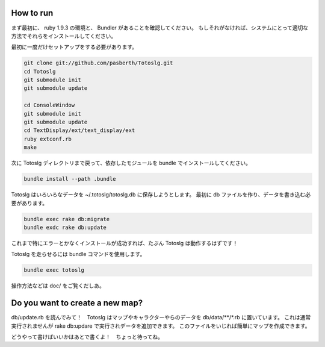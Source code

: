 
How to run
====================

まず最初に、 ruby 1.9.3 の環境と、 Bundler があることを確認してください。  
もしそれがなければ、システムにとって適切な方法でそれらをインストールしてください。

最初に一度だけセットアップをする必要があります。

.. code::

  git clone git://github.com/pasberth/Totoslg.git
  cd Totoslg
  git submodule init
  git submodule update

  cd ConsoleWindow
  git submodule init
  git submodule update
  cd TextDisplay/ext/text_display/ext
  ruby extconf.rb
  make

次に Totoslg ディレクトリまで戻って、依存したモジュールを bundle でインストールしてください。

.. code::

  bundle install --path .bundle

Totoslg はいろいろなデータを ~/.totoslg/totoslg.db に保存しようとします。  
最初に db ファイルを作り、データを書き込む必要があります。

.. code::

  bundle exec rake db:migrate
  bundle exdc rake db:update

これまで特にエラーとかなくインストールが成功すれば、たぶん Totoslg は動作するはずです！

Totoslg を走らせるには bundle コマンドを使用します。

.. code::

  bundle exec totoslg

操作方法などは doc/ をご覧くだしあ。

Do you want to create a new map?
=================================

db/update.rb を読んでみて！　Totoslg はマップやキャラクターやらのデータを db/data/**/*.rb に置いています。
これは通常実行されませんが rake db:updare で実行されデータを追加できます。
このファイルをいじれば簡単にマップを作成できます。

どうやって書けばいいかはあとで書くよ！　ちょっと待ってね。
